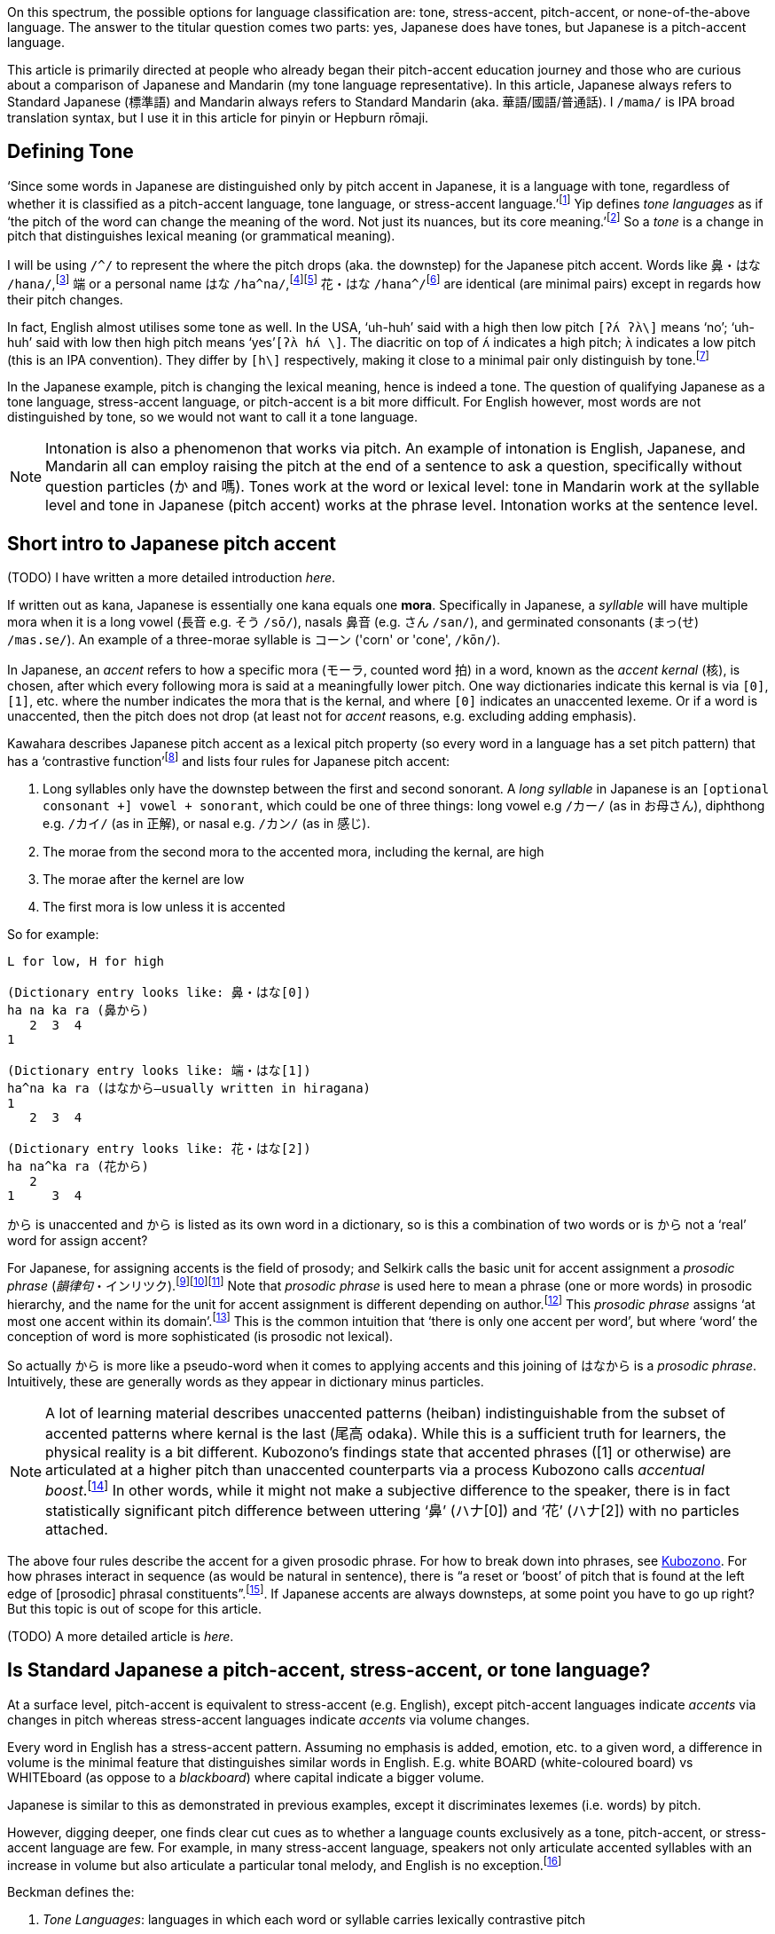 // api_set_lang: en
:title: Is Japanese Tonal?
// api_set_lang: ALL

// This is overwritten during compilation by file API
:imagesdir: ../images

:author:       
:date-created: Sun, 27 Dec 2020 02:58:04 +0800
:date-updated: Wed, 03 Feb 2021 04:56:57 +0800
:tags:         Linguistics Japanese Mandarin
:series:       PitchAccent

// api_set_lang: en

On this spectrum, the possible options for language classification are: tone, stress-accent, pitch-accent, or none-of-the-above language.
The answer to the titular question comes two parts: yes, Japanese does have tones, but Japanese is a pitch-accent language.

This article is primarily directed at people who already began their pitch-accent education journey and those who are curious about a comparison of Japanese and Mandarin (my tone language representative).
In this article, Japanese always refers to Standard Japanese (標準語) and Mandarin always refers to Standard Mandarin (aka. 華語/國語/普通話).
I `/mama/` is IPA broad translation syntax, but I use it in this article for pinyin or Hepburn rōmaji.

== Defining Tone

‘Since some words in Japanese are distinguished only by pitch accent in Japanese, it is a language with tone, regardless of whether it is classified as a pitch-accent language, tone language, or stress-accent language.’{wj}footnote:[<<Sugiyama,Sugiyama>>, pg 3]
Yip defines _tone languages_ as if ‘the pitch of the word can change the meaning of the word. Not just its nuances, but its core meaning.’{wj}footnote:[<<Yip,Yip>>, pg 1]
So a _tone_ is a change in pitch that distinguishes lexical meaning (or grammatical meaning).

I will be using `/^/` to represent the where the pitch drops (aka. the downstep) for the Japanese pitch accent.
Words like 鼻・はな `/hana/`,{wj}footnote:[
NHK ‘link:https://sakura-paris.org/dict/NHK%E6%97%A5%E6%9C%AC%E8%AA%9E%E7%99%BA%E9%9F%B3%E3%82%A2%E3%82%AF%E3%82%BB%E3%83%B3%E3%83%88%E8%BE%9E%E5%85%B8/exact/%E9%BC%BB[鼻]’]
端 or a personal name はな `/ha^na/`,{wj}footnote:[
NHK ‘link:https://sakura-paris.org/dict/NHK%E6%97%A5%E6%9C%AC%E8%AA%9E%E7%99%BA%E9%9F%B3%E3%82%A2%E3%82%AF%E3%82%BB%E3%83%B3%E3%83%88%E8%BE%9E%E5%85%B8/exact/%E7%AB%AF[端]’]{wj}footnote:[
<<Kawahara,Kawahara>>, 472]
花・はな `/hana^/`{wj}footnote:[NHK ‘link:https://sakura-paris.org/dict/NHK%E6%97%A5%E6%9C%AC%E8%AA%9E%E7%99%BA%E9%9F%B3%E3%82%A2%E3%82%AF%E3%82%BB%E3%83%B3%E3%83%88%E8%BE%9E%E5%85%B8/exact/%E8%8A%B1[花]’] are identical (are minimal pairs) except in regards how their pitch changes.

In fact, English almost utilises some tone as well.
In the USA, ‘uh-huh’ said with a high then low pitch `[ʔʌ́ ʔʌ̀\]` means ‘no’; ‘uh-huh’ said with low then high pitch means ‘yes’`[ʔʌ̀ hʌ́ \]`.
The diacritic on top of `ʌ́` indicates a high pitch; `ʌ̀` indicates a low pitch (this is an IPA convention).
They differ by `[h\]` respectively, making it close to a minimal pair only distinguish by tone.{wj}footnote:[<<Yip,Yip>>, 3]

In the Japanese example, pitch is changing the lexical meaning, hence is indeed a tone.
The question of qualifying Japanese as a tone language, stress-accent language, or pitch-accent is a bit more difficult.
For English however, most words are not distinguished by tone, so we would not want to call it a tone language.

NOTE: Intonation is also a phenomenon that works via pitch. An example of intonation is English, Japanese, and Mandarin all can employ raising the pitch at the end of a sentence to ask a question, specifically without question particles (か and 嗎). Tones work at the word or lexical level: tone in Mandarin work at the syllable level and tone in Japanese (pitch accent) works at the phrase level. Intonation works at the sentence level.

== Short intro to Japanese pitch accent

(TODO) I have written a more detailed introduction _here_.

If written out as kana, Japanese is essentially one kana equals one *mora*.
Specifically in Japanese, a _syllable_ will have multiple mora when it is a long vowel (長音 e.g. そう `/sō/`), nasals 鼻音 (e.g. さん `/san/`), and germinated consonants (まっ(せ) `/mas.se/`).
An example of a three-morae syllable is コーン ('corn' or 'cone', `/kōn/`).

In Japanese, an _accent_ refers to how a specific mora (モーラ, counted word 拍) in a word, known as the _accent kernal_ (核), is chosen, after which every following mora is said at a meaningfully lower pitch.
One way dictionaries indicate this kernal is via `[0]`, `[1]`, etc. where the number indicates the mora that is the kernal, and where `[0]` indicates an unaccented lexeme.
Or if a word is unaccented, then the pitch does not drop (at least not for _accent_ reasons, e.g. excluding adding emphasis).

Kawahara describes Japanese pitch accent as a lexical pitch property (so every word in a language has a set pitch pattern) that has a ‘contrastive function’{wj}footnote:[<<Kawahara,Kawahara>>, 9] and lists four rules for Japanese pitch accent:

. Long syllables only have the downstep between the first and second sonorant. A _long syllable_ in Japanese is an `[optional consonant +] vowel + sonorant`, which could be one of three things: long vowel e.g `/カー/` (as in お母さん), diphthong e.g. `/カイ/` (as in 正解), or nasal e.g. `/カン/` (as in 感じ).
. The morae from the second mora to the accented mora, including the kernal, are high
. The morae after the kernel are low
. The first mora is low unless it is accented

So for example:
```
L for low, H for high

(Dictionary entry looks like: 鼻・はな[0])
ha na ka ra (鼻から)
   2  3  4
1

(Dictionary entry looks like: 端・はな[1])
ha^na ka ra (はなから—usually written in hiragana)
1
   2  3  4

(Dictionary entry looks like: 花・はな[2])
ha na^ka ra (花から)
   2
1     3  4
```

から is unaccented and から is listed as its own word in a dictionary, so is this a combination of two words or is から not a ‘real’ word for assign accent?

For Japanese, for assigning accents is the field of prosody; and Selkirk calls the basic unit for accent assignment a _prosodic phrase_ (_韻律句_・インリツク).{wj}footnote:[<<Selkirk,Selkirk>> 9–10]{wj}footnote:[<<Kubozono,Kubozono>>, 304. Showing naming]{wj}footnote:[<<Amatani,Amatani>>, 2. Showing naming]
Note that _prosodic phrase_ is used here to mean a phrase (one or more words) in prosodic hierarchy, and the name for the unit for accent assignment is different depending on author.{wj}footnote:[Selkirk uses phonological phrase (<<Selkirk,Selkirk>>, 3, 10) while Kubozono calls it the _minor phrase_ (<<Kubozono,Kubozono>>, 304). Kubozono additionally has tables disambiguating the terms used by other authors (<<Kubozono,Kubozono>>, 303)]
This _prosodic phrase_ assigns ‘at most one accent within its domain’.{wj}footnote:[<<Kubozono,Kubozono>>, 304]
This is the common intuition that ‘there is only one accent per word’, but where ‘word’ the conception of word is more sophisticated (is prosodic not lexical).

So actually から is more like a pseudo-word when it comes to applying accents and this joining of はなから is a _prosodic phrase_.
Intuitively, these are generally words as they appear in dictionary minus particles.

NOTE: A lot of learning material describes unaccented patterns (heiban) indistinguishable from the subset of accented patterns where kernal is the last (尾高 odaka).
While this is a sufficient truth for learners, the physical reality is a bit different.
Kubozono's findings state that accented phrases ([1] or otherwise) are articulated at a higher pitch than unaccented counterparts via a process Kubozono calls _accentual boost_.{wj}footnote:[<<Kubozono,Kubozono>>, 224–225]
In other words, while it might not make a subjective difference to the speaker, there is in fact statistically significant pitch difference between uttering ‘鼻’ (ハナ[0]) and ‘花’ (ハナ[2]) with no particles attached.

The above four rules describe the accent for a given prosodic phrase.
For how to break down into phrases, see <<Kubozono,Kubozono>>.
For how phrases interact in sequence (as would be natural in sentence), there is “a reset or ‘boost’ of pitch that is found at the left edge of [prosodic] phrasal constituents”.{wj}footnote:[<<Selkirk,Selkirk>>, 43].
If Japanese accents are always downsteps, at some point you have to go up right?
But this topic is out of scope for this article.

(TODO) A more detailed article is _here_.

== Is Standard Japanese a pitch-accent, stress-accent, or tone language?

At a surface level, pitch-accent is equivalent to stress-accent (e.g. English), except pitch-accent languages indicate _accents_ via changes in pitch whereas stress-accent languages indicate _accents_ via volume changes.

Every word in English has a stress-accent pattern.
Assuming no emphasis is added, emotion, etc. to a given word, a difference in volume is the minimal feature that distinguishes similar words in English.
E.g. white BOARD (white-coloured board) vs WHITEboard (as oppose to a _blackboard_) where capital indicate a bigger volume.

Japanese is similar to this as demonstrated in previous examples, except it discriminates lexemes (i.e. words) by pitch.

However, digging deeper, one finds clear cut cues as to whether a language counts exclusively as a tone, pitch-accent, or stress-accent language are few.
For example, in many stress-accent language, speakers not only articulate accented syllables with an increase in volume but also articulate a particular tonal melody, and English is no exception.{wj}footnote:[<<Yip,Yip>>, 257–258]

Beckman defines the:

. _Tone Languages_: languages in which each word or syllable carries lexically contrastive pitch
. _Stress Languages_: languages that modulate phonetic stress (cues such as pitch, loudness, duration, and vowel quality) in marking a phonologically prominent syllable.
. _Pitch-accented Languages_: languages that modulate only pitch in marking a phonologically prominent syllable.

defining a pitch accent as a subset of stress languages.{wj}footnote:[<<Levi,Levi>>, 74]

However Hyman defines a tone language as ‘one in which an indication of pitch enters into lexical realization of at least some of the morphemes’ allowing pitch-accent languages to be classified as a subset of tone languages.{wj}footnote:[<<Yip,Yip>>, 4]

In other words, a rigorous definition classification is difficult (and not that useful to a learner).
Classifying Japanese as a pitch-accent language is not contested;
but classifying Japanese as not a tone language is.
For more information on differentiating these three terms, see <<Levi,Levi>> for short overview or <<Yip,Yip>> for a detailed approach.

== Standard Japanese pitch accent vs Standard Mandarin Tones

Around 60–70% of all world languages are tone languages.{wj}footnote:[<<Yip,Yip>>, pg 1]
Standard Mandarin is the poster child of tone languages, and this section will apply to most other Chinese tone languages.

=== Differences

A Japanese pitch accent is in fact a tone as explained in <<Defining Tone>>.
However, that notwithstanding, Japanese pitch accent is different from Mandarin one significant way, and one insignificant way:

. Assignment: Japanese pitch accent assigns one pitch pattern per prosodic phrase (which sort of means the set of _words_ minus _particles_) whereas Mandarin assigns a pitch pattern per syllable (and a feature of Mandarin is having a character spoken is always a syllable in duration).

. Production: At a tonal representational level (i.e. a little more abstract than the direct physics of sound, <<Yip,Yip's>> terminology), Japanese is represented a staircase drop: flat across the accented mora, flat but lower across the succeeding mora.
Mandarin is changes pitch within the course of a syllable (see https://en.wikipedia.org/wiki/Standard_Chinese_phonology#Tones[this article] on Wikipedia).

NOTE: The basic unit for tone (pitch accent) assignment is the mora in Japanese but is the syllable in Mandarin.

This difference in production is somewhat of a red haring.
Japanese articulating accents only across two units vs Mandarin articulating across one unit is not a difference inherent to pitch-accent language vs tone language; it is merely a difference of being two different languages.

Cantonese can imitate the Japanese pitch pattern: e.g. 思路 (/si55 lou22/,{wj}footnote:[Sheik ‘link:http://www.cantonese.sheik.co.uk/dictionary/words/45807/[思路]’ accessed 20 January 2021] using jyutping and Y. R. Yuen's tone numerals here).
While this might be phonetically the same as Japanese, (phonologically) Japanese has only one tone whereas Cantonese has two.
See https://youtube.com/watch?v=6_60Oec-8pg[this video] by Academia Cervena (and https://www.youtube.com/watch?v=lXp7_Sjgm34[this video] for foundational knowledge) describing how the Type 1a pitch-accent pattern occurs across one basic unit (the syllable) in Swedish.

=== Similarities

They are similar in two respects:

. _Both have a unaccented_: Japanese has the heiban or flat pattern (平板型) and Mandarin has the neutral tone (輕聲/第五聲).
. _Prosodic phrasing (i.e. prosodic breakdown into phrases) affects tone expression for both_: Japanese assigns only one pitch accent to a given prosodic phrase and Mandarin's tone sandhi are bound to prosodic phrases.

=== Unaccented (Heiban) pattern's similarity to the neutral tone

Almost every syllable in Chinese languages has lexical tone (i.e. differentiates it from other lexemes i.e. other characters in Chinese languages) except for a small subset of syllables—e.g. affixes (e.g -子), particles (e.g. 了) and non-initial syllables of some polysllabic words (e.g. 妹妹).
These have a _neutral tone_.
Yip posits that phonetic realisation of _neutral tone_ in Standard Mandarin is determined by its proceeding tone, whereas the other four tones have a set tone pattern in isolation.{wj}footnote:[<<Yip,Yip>>, 182]

However, the key feature of this neutral tone is that it is unstressed.{wj}footnote:[<<Yip,Yip>>, 182]
In other words, this is the manifestation of stress accent in Mandarin, or more exactly,  the deaccenting.
Thus, Mandarin units (syllables) with Tone 1–4 are analogous to accented Japanese units (words/phrases), and the Neutral Tone is analogous to a unaccented Japanese unit.


=== Japanese pitch accent's similarity to tone sandhi

Tone sandhi are tone rules that apply across word boundaries.{wj}footnote:[<<Yip,Yip>>, 116]
(Remember that a _tone_ is defined for words.)
Intuitively, tone sandhi are essentially the rules for tone slurring.

To a speaker, tone sandhi as similar to vowel devoicing in Japanese (e.g. です desu -> des, 教室 kyoushitsu -> kyoushts):

. it is easier to articulate
. when enunciating in Japanese, a speaker does not devoice; when speaking very slowly in Mandarin, a speaker will ignore tone sandhi (enunciating in Mandarin, a speaker will still follow sandhi rules).
. both feel invisible to the speaker

Some tone sandhi rules for Standard Mandarin are:

. T3 + T3 -> T2 + T3

These two work together in that you essentially only have a full Tone 3 when it is the final syllable of a sentence and before commas.{wj}footnote:[A citation would be nice]
The natural question is, what happens when you have more than two T3's in sequence?

Much like how I described partitioning a sentence into prosodic phrases for assigning accents in Japanese in <<Short intro to Japanese pitch accent>>, Mandarin similarily also partitions a sentence.{wj}footnote:[<<Selkirk>> (page 37) for Standard Japanese and  <<Duanmu,Duanmu>> (page 296) for Standard Mandarin both refer to a widely-used prosodic hiearchy]

Let's look at an example to get a feel for it.
<<Duanmu,Duanmu>> uses the following example to demonstrate how the syntax (which is determined by the meaning) of the sentence affects the application of sandhi rules.

|===
2+|e.g. 買好酒 buy good wine (mai3 hao3 jiu3)

| `[[買好]酒]` | `[買[好酒]]`
| 好 is used as an postpositional adverbial/resultative (補語)
| 好 is an adjective
| `[[3 3] 3] → [[2 2] 3]` | `[3 [3 3]] → 3-2-3 or 2-2-3`
| ‘finished buying wine’ | ‘to buy good wine’
|===

Example taken from Duanmu.{wj}footnote:[<<Duanmu,Duanmu>>, 256]

NOTE: Prescriptive grammar (i.e. what teachers in University have taught me), 3-2-3 is what people ‘should’ say for ‘to buy good wine’. Additionally, the first third tone actually turns into a half-third tone (半三聲).

You see this happen in Japanese as well e.g. 昨日・キノー ‘yesterday’: it is unaccented (or heiban pattern, 平板型) as an adverb, but it has an accent on mora [2] as a noun.{wj}footnote:[NHK ‘link:https://sakura-paris.org/dict/NHK%E6%97%A5%E6%9C%AC%E8%AA%9E%E7%99%BA%E9%9F%B3%E3%82%A2%E3%82%AF%E3%82%BB%E3%83%B3%E3%83%88%E8%BE%9E%E5%85%B8/exact/%E6%98%A8%E6%97%A5[昨日]’]
In English you, an example is _REchord_ (noun) vs _reCHORD_ (verb) where the syllable in all-caps represents the syllable that accented (received primary stress).{wj}footnote:[Webster ’link:https://www.merriam-webster.com/dictionary/record[record]’]

Tone 3 sandhi is affected by speech speed:{wj}footnote:[<<Duanmu,Duanmu>>, 258]

[cols=2, subs="passthrough"]
|===
2+|e.g. 老李買好酒

2+|`[[Lao3 Li3] [mai3 [hao3 jiu3]]]`
| `[[#2 3#] [3 [#2 3#]]]` | Slow A (disyllabic units)
| `[[2 #2] [2# [2 3]]]` | Slow B (one more third tone sandhi, after Slow A)
| `[[#2 3#] [#2 [2 3#]]]` | Medium (up to trisyllabic units)
| `[[#2 3] [2 [2 3#]]]` | Fast (entire tree)
| `([[2 1] [1 [1 3]]])` | Still faster, with additional change of T2 → T1
|===

<<Duanmu,Duanmu>> discusses this and other examples in more detail.

In Standard Japanese, this prosodic phrasing informs when a compound word should have multiple accents (e.g. 非営利法人 hi'e-ri-ho'u-jin [1]–[4]){wj}footnote:[Daijirin ‘link:https://sakura-paris.org/dict/%E5%A4%A7%E8%BE%9E%E6%9E%97/prefix/%E9%9D%9E%E5%96%B6%E5%88%A9%E6%B3%95%E4%BA%BA[非営利法人]’] and when to reset the baseline pitch as described in passing at the end of <<Short intro to Japanese pitch accent>>.
In Standard Mandarin, this prosodic phrasing tells you went to slur the tones by sandhi rules and when not to.

== Conclusion

Although it is salient to consider if Japanese is a tone language in linguistics, for a leaner is irrelevant.
Nevertheless, knowing that English, Japanese, Mandarin, and other (tone, pitch-accent, stress-accent) languages exhibit both stress and pitch phenomenon is good to know for a leaner, if for nothing else other than to put things in perspective.

Japanese primarily applies a tone pattern (the pitch accent) across phrases, whereas Chinese primarily applies a tone pattern across every syllable.
Although, superficially, you can think of accents in Japanese as applying to a word, accents are governed not by lexical partitioning but by prosodic partitioning.
By other imperfect but simpler words, not by what is and is not a word (sound quality or timbre + meaning) but by rhythm.

This partitioning a sentence into phrases is relevant not only for assigning tone in Japanese and Mandarin (via the neutral tone, not discussed in this article) but also for construct sentence where you necessarily have several phrases in sequence.
For Mandarin, this is most relevant to tone sandhi.

When it comes to grinding out pronunciation, intermediate and advanced learners are often most concerned with stress accent for English, pitch accent for Japanese, and tones for Mandarin.
Japanese pitch accent is is how it expresses word stress and is quite similar to English stress accent.
Surprisingly, Mandarin also expresses stress through tone, doing so via the neutral tone.

== References

* Academia Cervena (Adam). _Understanding the Swedish Pitch Accent_. YouTube, 8 June 2017, https://www.youtube.com/watch?v=lXp7_Sjgm34[].

* Academia Cervena (Adam). _Swedish Pitch Accent Revisted: Dialectal Variation_. YouTube, 9 December 2014, https://youtube.com/watch?v=6_60Oec-8pg[].

* [[Amatani]] Amantani, Haruka (天谷 晴香). ‘The Effects of Length and Prosodic Phrasing on Word Order: Long-before-short preference in Japanese’ (‘語順への長さと韻律句の効果：日本語の長-短選好’). _Japanese Cognitive Science Society_, 27th Annual Meeting (2010), https://www.jcss.gr.jp/meetings/jcss2010/pdf/JCSS2010_P3-25.pdf[].

* Matsumura, Akira (松村 明), ed. _Dajirin_. Sanseido Books (三省堂書店).

* [[Duanmu]] Duanmu, San (端木三). _The Phonology of Standard Chinese_, 2 ed. The Phonology of the World's Languages (Oxford University Press: 2007).

* [[Levi]] Levi, Susannah V. _Acoustic correlates of lexical accent in Turkish_. Journal of the International Phonetic Association (2005) 35/1, May 2005, https://www.researchgate.net/publication/231963635_Acoustic_correlates_of_lexical_accent_in_Turkish[].

* [[Kawahara]] Kawahara, Shigeto (川原 繁人). _The Phonology of Japanese Accent_. Handbook of Statistics, 2015, https://user.keio.ac.jp/~kawahara/pdf/HandbookAccentPublished.pdf[].

* [[Kubozono]] Kubozono, Haruo (窪薗 晴夫). _The Organization of Japanese Prosody_. PhD Diss., University of Edignburgh, 1987, https://www.semanticscholar.org/paper/The-organization-of-Japanese-prosody-Kubozono/e670ee928aa9e6ad5222893abf351dea8eb27080[] (Only Vol 2)

* _NHK Pitch Accent Dictionary (NHK日本語発音アクセント辞典)_. Tokyo: NHK Broadcasting Culture Research Institute (NHK放送文化研究所), 1943, https://archive.org/details/NHKJapaneseAccentDictionary1943[].

* [[Selkirk]] Selkirk, Elisabeth. ‘On Clause and Intonational Phrase in Japanses: The Syntactic Grounding of Prosodic Constitutent Structures’. _言語研究_ (_Gengo Kenkyu_, _Journal of the Linguistics Society of Japan_), 136, 1-39 (2009), http://people.umass.edu/selkirk/pdf/Selkirk2009GKprfs2.pdf[].

* Sheik, Adam and online collaborators. _CantoDict Project_. https://cantonese.sheik.co.uk[].

* [[Sugiyama]] Sugiyama, Yukiko (杉山 由希子). _The Production and Perception of Japanese Pitch Accent_. Cambridge Scholars Publishing, 18 Oct 2011, https://books.google.com.my/books?id=1SYrBwAAQBAJ&pg=PR7[].

* [[Yip]] Yip, Moira. _Cambridge Textbooks in Linguistics: Tone_. Cambridge Univeristy Press, 2002.

